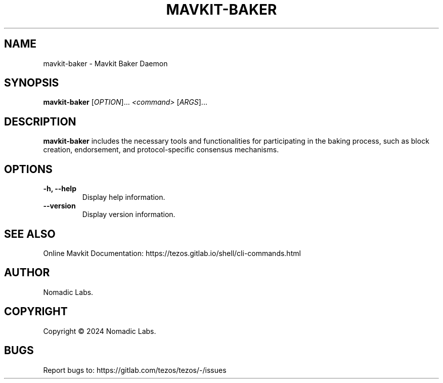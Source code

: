 .TH MAVKIT-BAKER 1 "January 2024" "Mavkit Baker Manual"

.SH NAME
mavkit-baker \- Mavkit Baker Daemon

.SH SYNOPSIS
.B mavkit-baker
[\fIOPTION\fR]... \fI<command>\fR [\fIARGS\fR]...

.SH DESCRIPTION
.B mavkit-baker
includes the necessary tools and functionalities for participating in the
baking process, such as block creation, endorsement, and protocol-specific
consensus mechanisms.

.SH OPTIONS
.TP
.B \-h, \-\-help
Display help information.

.TP
.B \-\-version
Display version information.

.SH SEE ALSO
Online Mavkit Documentation: https://tezos.gitlab.io/shell/cli-commands.html

.SH AUTHOR
Nomadic Labs.

.SH COPYRIGHT
Copyright \(co 2024 Nomadic Labs.

.SH BUGS
Report bugs to: https://gitlab.com/tezos/tezos/-/issues
